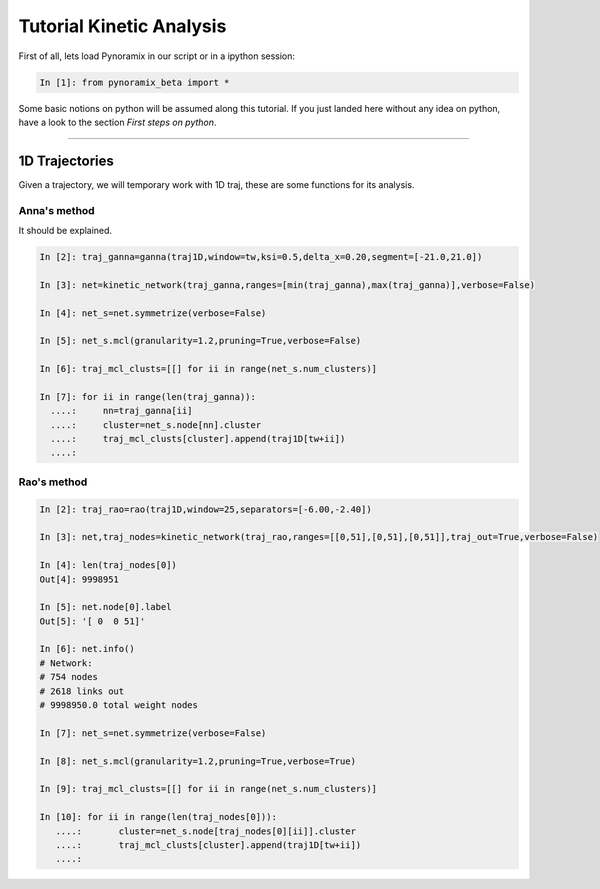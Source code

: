 Tutorial Kinetic Analysis
*************************

First of all, lets load Pynoramix in our script or in a ipython session:

.. sourcecode:: ipython

     In [1]: from pynoramix_beta import *


Some basic notions on python will be assumed along this tutorial. If you just landed here without any idea on python, have a look to the section *First steps on python*.

.. todo:: Make a short tutorial on python, enough to run pynoramix.

----------------------

1D Trajectories
===============

Given a trajectory, we will temporary work with 1D traj, these are
some functions for its analysis.

Anna's method
+++++++++++++

It should be explained.

.. sourcecode:: ipython

   In [2]: traj_ganna=ganna(traj1D,window=tw,ksi=0.5,delta_x=0.20,segment=[-21.0,21.0])
    
   In [3]: net=kinetic_network(traj_ganna,ranges=[min(traj_ganna),max(traj_ganna)],verbose=False)
    
   In [4]: net_s=net.symmetrize(verbose=False)
    
   In [5]: net_s.mcl(granularity=1.2,pruning=True,verbose=False)
    
   In [6]: traj_mcl_clusts=[[] for ii in range(net_s.num_clusters)]
    
   In [7]: for ii in range(len(traj_ganna)):
     ....:     nn=traj_ganna[ii]
     ....:     cluster=net_s.node[nn].cluster
     ....:     traj_mcl_clusts[cluster].append(traj1D[tw+ii])
     ....: 


Rao's method
++++++++++++

.. sourcecode:: ipython

   In [2]: traj_rao=rao(traj1D,window=25,separators=[-6.00,-2.40])
    
   In [3]: net,traj_nodes=kinetic_network(traj_rao,ranges=[[0,51],[0,51],[0,51]],traj_out=True,verbose=False)
    
   In [4]: len(traj_nodes[0])
   Out[4]: 9998951
    
   In [5]: net.node[0].label
   Out[5]: '[ 0  0 51]'
    
   In [6]: net.info()
   # Network:
   # 754 nodes
   # 2618 links out
   # 9998950.0 total weight nodes

   In [7]: net_s=net.symmetrize(verbose=False)

   In [8]: net_s.mcl(granularity=1.2,pruning=True,verbose=True)

   In [9]: traj_mcl_clusts=[[] for ii in range(net_s.num_clusters)]
    
   In [10]: for ii in range(len(traj_nodes[0])):
      ....:       cluster=net_s.node[traj_nodes[0][ii]].cluster
      ....:       traj_mcl_clusts[cluster].append(traj1D[tw+ii])
      ....: 





